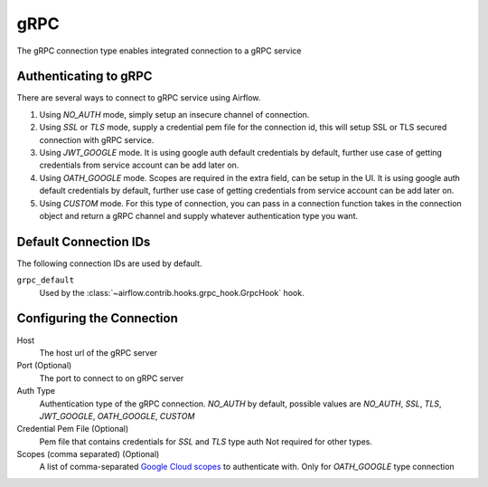..  Licensed to the Apache Software Foundation (ASF) under one
    or more contributor license agreements.  See the NOTICE file
    distributed with this work for additional information
    regarding copyright ownership.  The ASF licenses this file
    to you under the Apache License, Version 2.0 (the
    "License"); you may not use this file except in compliance
    with the License.  You may obtain a copy of the License at

..    http://www.apache.org/licenses/LICENSE-2.0

..  Unless required by applicable law or agreed to in writing,
    software distributed under the License is distributed on an
    "AS IS" BASIS, WITHOUT WARRANTIES OR CONDITIONS OF ANY
    KIND, either express or implied.  See the License for the
    specific language governing permissions and limitations
    under the License.

gRPC
~~~~~~~~~~~~~~~~~~~~~

The gRPC connection type enables integrated connection to a gRPC service

Authenticating to gRPC
'''''''''''''''''''''''

There are several ways to connect to gRPC service using Airflow.

1. Using `NO_AUTH` mode, simply setup an insecure channel of connection.
2. Using `SSL` or `TLS` mode, supply a credential pem file for the connection id,
   this will setup SSL or TLS secured connection with gRPC service.
3. Using `JWT_GOOGLE` mode. It is using google auth default credentials by default,
   further use case of getting credentials from service account can be add later on.
4. Using `OATH_GOOGLE` mode. Scopes are required in the extra field, can be setup in the UI.
   It is using google auth default credentials by default,
   further use case of getting credentials from service account can be add later on.
5. Using `CUSTOM` mode. For this type of connection, you can pass in a connection
   function takes in the connection object and return a gRPC channel and supply whatever
   authentication type you want.

Default Connection IDs
''''''''''''''''''''''

The following connection IDs are used by default.

``grpc_default``
    Used by the :class:`~airflow.contrib.hooks.grpc_hook.GrpcHook`
    hook.

Configuring the Connection
''''''''''''''''''''''''''

Host
    The host url of the gRPC server

Port (Optional)
    The port to connect to on gRPC server

Auth Type
    Authentication type of the gRPC connection.
    `NO_AUTH` by default, possible values are
    `NO_AUTH`, `SSL`, `TLS`, `JWT_GOOGLE`,
    `OATH_GOOGLE`, `CUSTOM`

Credential Pem File (Optional)
    Pem file that contains credentials for
    `SSL` and `TLS` type auth
    Not required for other types.

Scopes (comma separated) (Optional)
    A list of comma-separated `Google Cloud scopes
    <https://developers.google.com/identity/protocols/googlescopes>`_ to
    authenticate with.
    Only for `OATH_GOOGLE` type connection
